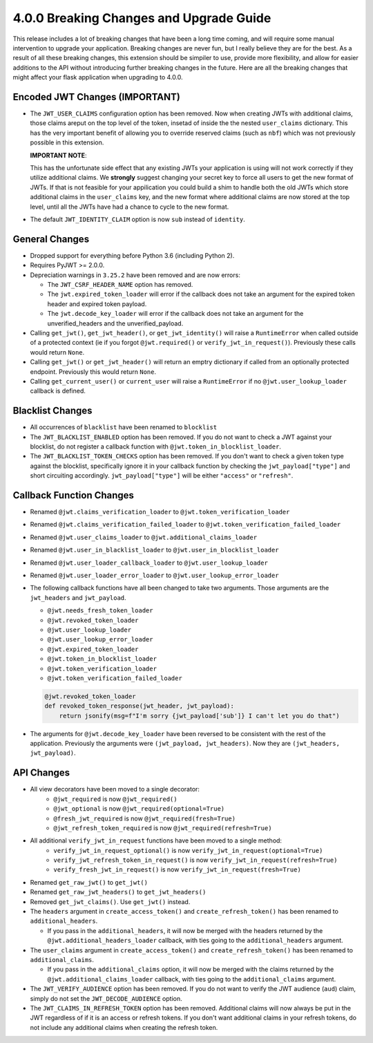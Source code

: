 4.0.0 Breaking Changes and Upgrade Guide
========================================
This release includes a lot of breaking changes that have been a long time coming,
and will require some manual intervention to upgrade your application. Breaking
changes are never fun, but I really believe they are for the best. As a result
of all these breaking changes, this extension should be simpiler to use,
provide more flexibility, and allow for easier additions to the API without
introducing further breaking changes in the future. Here are all the breaking
changes that might affect your flask application when upgrading to 4.0.0.


Encoded JWT Changes (IMPORTANT)
~~~~~~~~~~~~~~~~~~~~~~~~~~~~~~~
- The ``JWT_USER_CLAIMS`` configuration option has been removed. Now when creating
  JWTs with additional claims, those claims areput on the top level of the token,
  insetad of inside the the nested ``user_claims`` dictionary. This has the very
  important benefit of allowing you to override reserved claims (such as ``nbf``)
  which was not previously possible in this extension.

  **IMPORTANT NOTE**:

  This has the unfortunate side effect that any existing JWTs your application is
  using will not work correctly if they utilize additional claims. We **strongly**
  suggest changing your secret key to force all users to get the new format of
  JWTs. If that is not feasible for your appilication you could build a shim to
  handle both the old JWTs which store additional claims in the ``user_claims``
  key, and the new format where additional claims are now stored at the top
  level, until all the JWTs have had a chance to cycle to the new format.
- The default ``JWT_IDENTITY_CLAIM`` option is now ``sub`` instead of ``identity``.

General Changes
~~~~~~~~~~~~~~~
- Dropped support for everything before Python 3.6 (including Python 2).
- Requires PyJWT >= 2.0.0.
- Depreciation warnings in ``3.25.2`` have been removed and are now errors:

  - The ``JWT_CSRF_HEADER_NAME`` option has removed.
  - The ``jwt.expired_token_loader`` will error if the callback  does not take
    an argument for the expired token header and expired token payload.
  - The ``jwt.decode_key_loader`` will error if the callback  does not take an argument
    for the unverified_headers and the unverified_payload.

- Calling ``get_jwt()``, ``get_jwt_header()``, or ``get_jwt_identity()`` will raise
  a ``RuntimeError`` when called outside of a protected context (ie if you forgot
  ``@jwt.required()`` or ``verify_jwt_in_request()``).  Previously these calls
  would return ``None``.
- Calling ``get_jwt()`` or ``get_jwt_header()`` will return an emptry dictionary
  if called from an optionally protected endpoint. Previously this would return ``None``.
- Calling ``get_current_user()`` or ``current_user`` will raise a ``RuntimeError``
  if no ``@jwt.user_lookup_loader`` callback is defined.

Blacklist Changes
~~~~~~~~~~~~~~~~~
- All occurrences of ``blacklist`` have been renamed to ``blocklist``
- The ``JWT_BLACKLIST_ENABLED`` option has been removed. If you do not want to
  check a JWT against your blocklist, do not register a callback function with
  ``@jwt.token_in_blocklist_loader``.
- The ``JWT_BLACKLIST_TOKEN_CHECKS`` option has been removed. If you don't want
  to check a given token type against the blocklist, specifically ignore it in
  your callback function by checking the ``jwt_payload["type"]`` and short
  circuiting accordingly. ``jwt_payload["type"]`` will be either ``"access"`` or ``"refresh"``.

Callback Function Changes
~~~~~~~~~~~~~~~~~~~~~~~~~
- Renamed ``@jwt.claims_verification_loader`` to ``@jwt.token_verification_loader``
- Renamed ``@jwt.claims_verification_failed_loader`` to ``@jwt.token_verification_failed_loader``
- Renamed ``@jwt.user_claims_loader`` to ``@jwt.additional_claims_loader``
- Renamed ``@jwt.user_in_blacklist_loader`` to ``@jwt.user_in_blocklist_loader``
- Renamed ``@jwt.user_loader_callback_loader`` to ``@jwt.user_lookup_loader``
- Renamed ``@jwt.user_loader_error_loader`` to ``@jwt.user_lookup_error_loader``
- The following callback functions have all been changed to take two arguments.
  Those arguments are the ``jwt_headers`` and ``jwt_payload``.

  - ``@jwt.needs_fresh_token_loader``
  - ``@jwt.revoked_token_loader``
  - ``@jwt.user_lookup_loader``
  - ``@jwt.user_lookup_error_loader``
  - ``@jwt.expired_token_loader``
  - ``@jwt.token_in_blocklist_loader``
  - ``@jwt.token_verification_loader``
  - ``@jwt.token_verification_failed_loader``

  .. code-block :: python

    @jwt.revoked_token_loader
    def revoked_token_response(jwt_header, jwt_payload):
        return jsonify(msg=f"I'm sorry {jwt_payload['sub']} I can't let you do that")

- The arguments for ``@jwt.decode_key_loader`` have been reversed to be consistent
  with the rest of the application. Previously the arguments were ``(jwt_payload, jwt_headers)``.
  Now they are ``(jwt_headers, jwt_payload)``.

API Changes
~~~~~~~~~~~
- All view decorators have been moved to a single decorator:
    - ``@jwt_required`` is now ``@jwt_required()``
    - ``@jwt_optional`` is now ``@jwt_required(optional=True)``
    - ``@fresh_jwt_required`` is now ``@jwt_required(fresh=True)``
    - ``@jwt_refresh_token_required`` is now ``@jwt_required(refresh=True)``
- All additional ``verify_jwt_in_request`` functions have been moved to a single method:
    - ``verify_jwt_in_request_optional()`` is now ``verify_jwt_in_request(optional=True)``
    - ``verify_jwt_refresh_token_in_request()`` is now ``verify_jwt_in_request(refresh=True)``
    - ``verify_fresh_jwt_in_request()`` is now ``verify_jwt_in_request(fresh=True)``
- Renamed ``get_raw_jwt()`` to ``get_jwt()``
- Renamed ``get_raw_jwt_headers()`` to ``get_jwt_headers()``
- Removed ``get_jwt_claims()``. Use ``get_jwt()`` instead.
- The ``headers`` argument in ``create_access_token()`` and ``create_refresh_token()``
  has been renamed to ``additional_headers``.

  - If you pass in the ``additional_headers``, it will now be merged with the
    headers returned by the ``@jwt.additional_headers_loader`` callback, with
    ties going to the ``additional_headers`` argument.

- The ``user_claims`` argument in ``create_access_token()`` and ``create_refresh_token()``
  has been renamed to ``additional_claims``.

  - If you pass in the ``additional_claims`` option, it will now be merged with
    the claims returned by the ``@jwt.additional_claims_loader`` callback, with
    ties going to the ``additional_claims`` argument.

- The ``JWT_VERIFY_AUDIENCE`` option has been removed. If you do not want to verify
  the JWT audience (``aud``) claim, simply do not set the ``JWT_DECODE_AUDIENCE``
  option.
- The ``JWT_CLAIMS_IN_REFRESH_TOKEN`` option has been removed. Additional claims
  will now always be put in the JWT regardless of if it is an access or refresh
  tokens. If you don't want additional claims in your refresh tokens, do not
  include any additional claims when creating the refresh token.
